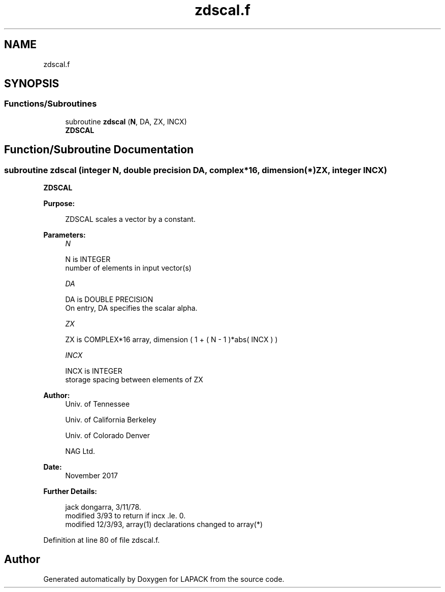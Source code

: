 .TH "zdscal.f" 3 "Tue Nov 14 2017" "Version 3.8.0" "LAPACK" \" -*- nroff -*-
.ad l
.nh
.SH NAME
zdscal.f
.SH SYNOPSIS
.br
.PP
.SS "Functions/Subroutines"

.in +1c
.ti -1c
.RI "subroutine \fBzdscal\fP (\fBN\fP, DA, ZX, INCX)"
.br
.RI "\fBZDSCAL\fP "
.in -1c
.SH "Function/Subroutine Documentation"
.PP 
.SS "subroutine zdscal (integer N, double precision DA, complex*16, dimension(*) ZX, integer INCX)"

.PP
\fBZDSCAL\fP 
.PP
\fBPurpose: \fP
.RS 4

.PP
.nf
    ZDSCAL scales a vector by a constant.
.fi
.PP
 
.RE
.PP
\fBParameters:\fP
.RS 4
\fIN\fP 
.PP
.nf
          N is INTEGER
         number of elements in input vector(s)
.fi
.PP
.br
\fIDA\fP 
.PP
.nf
          DA is DOUBLE PRECISION
           On entry, DA specifies the scalar alpha.
.fi
.PP
.br
\fIZX\fP 
.PP
.nf
          ZX is COMPLEX*16 array, dimension ( 1 + ( N - 1 )*abs( INCX ) )
.fi
.PP
.br
\fIINCX\fP 
.PP
.nf
          INCX is INTEGER
         storage spacing between elements of ZX
.fi
.PP
 
.RE
.PP
\fBAuthor:\fP
.RS 4
Univ\&. of Tennessee 
.PP
Univ\&. of California Berkeley 
.PP
Univ\&. of Colorado Denver 
.PP
NAG Ltd\&. 
.RE
.PP
\fBDate:\fP
.RS 4
November 2017 
.RE
.PP
\fBFurther Details: \fP
.RS 4

.PP
.nf
     jack dongarra, 3/11/78.
     modified 3/93 to return if incx .le. 0.
     modified 12/3/93, array(1) declarations changed to array(*)
.fi
.PP
 
.RE
.PP

.PP
Definition at line 80 of file zdscal\&.f\&.
.SH "Author"
.PP 
Generated automatically by Doxygen for LAPACK from the source code\&.
